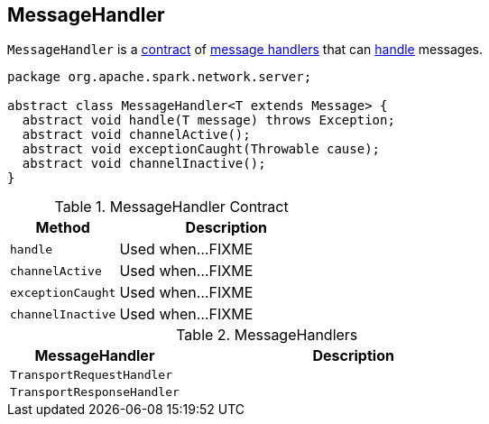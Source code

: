 == [[MessageHandler]] MessageHandler

`MessageHandler` is a <<contract, contract>> of <<implementations, message handlers>> that can <<handle, handle>> messages.

[[contract]]
[source, java]
----
package org.apache.spark.network.server;

abstract class MessageHandler<T extends Message> {
  abstract void handle(T message) throws Exception;
  abstract void channelActive();
  abstract void exceptionCaught(Throwable cause);
  abstract void channelInactive();
}
----

.MessageHandler Contract
[cols="1,2",options="header",width="100%"]
|===
| Method
| Description

| `handle`
| [[handle]] Used when...FIXME

| `channelActive`
| [[channelActive]] Used when...FIXME

| `exceptionCaught`
| [[exceptionCaught]] Used when...FIXME

| `channelInactive`
| [[channelInactive]] Used when...FIXME
|===

[[implementations]]
.MessageHandlers
[cols="1,2",options="header",width="100%"]
|===
| MessageHandler
| Description

| `TransportRequestHandler`
| [[TransportRequestHandler]]

| `TransportResponseHandler`
| [[TransportResponseHandler]]
|===
